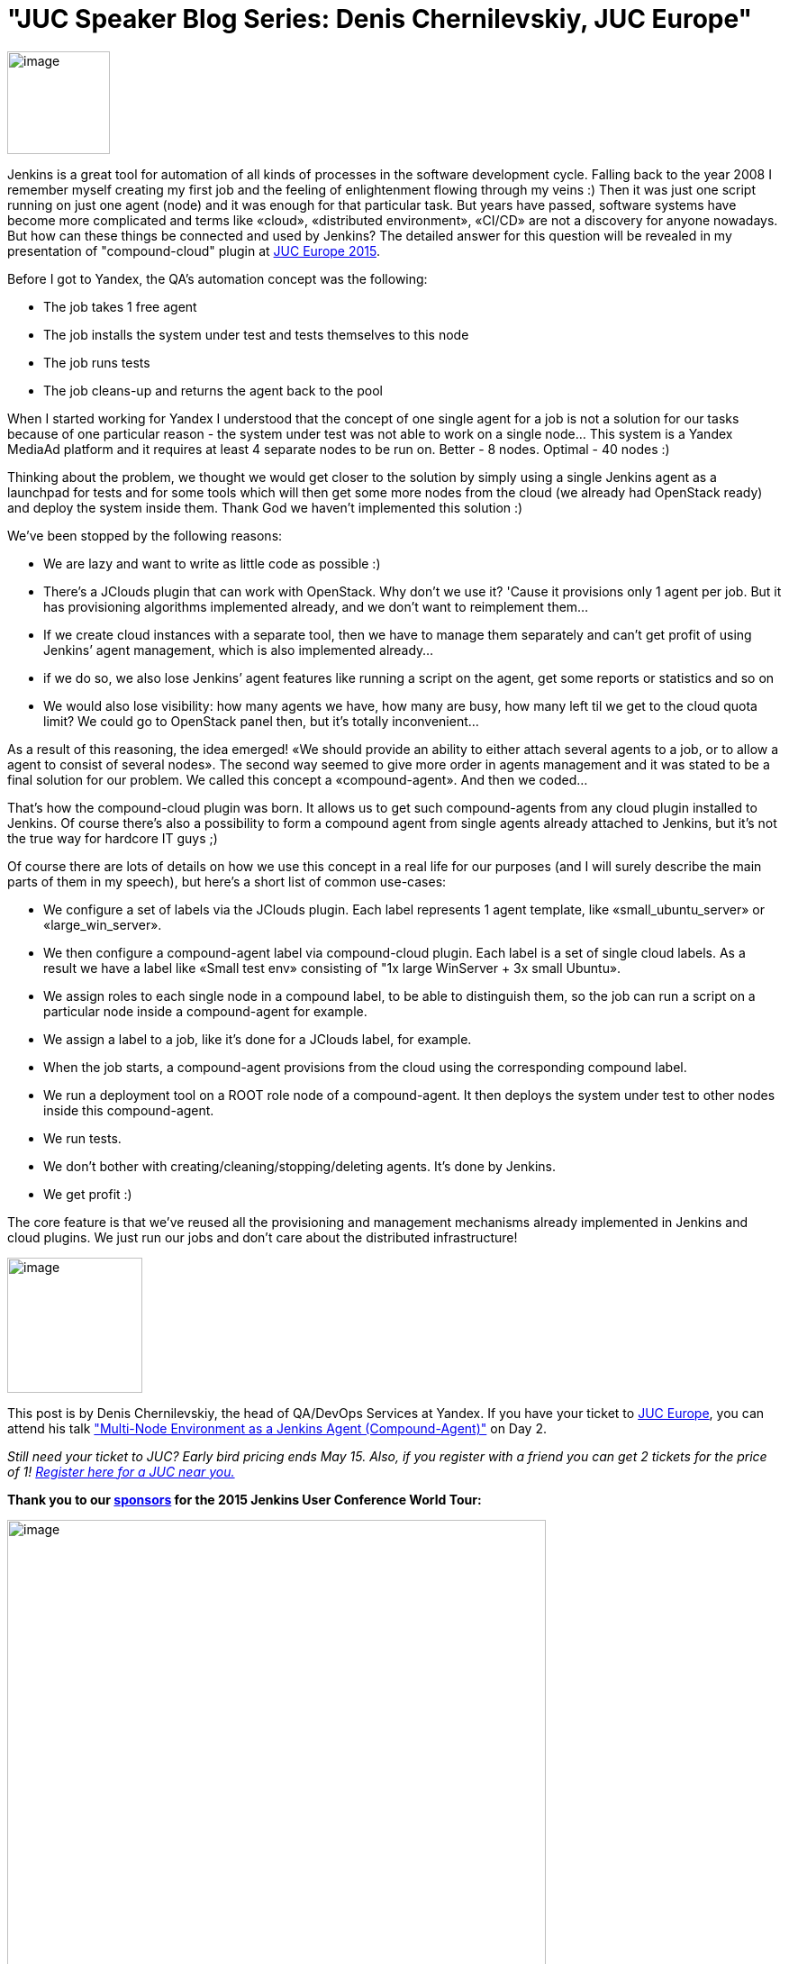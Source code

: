 = "JUC Speaker Blog Series: Denis Chernilevskiy, JUC Europe"
:page-tags: general
:page-author: hinman

image:https://jenkins-ci.org/sites/default/files/images/Jenkins_Butler_0.png[image,width=114] +


Jenkins is a great tool for automation of all kinds of processes in the software development cycle. Falling back to the year 2008 I remember myself creating my first job and the feeling of enlightenment flowing through my veins :) Then it was just one script running on just one agent (node) and it was enough for that particular task. But years have passed, software systems have become more complicated and terms like «cloud», «distributed environment», «CI/CD» are not a discovery for anyone nowadays. But how can these things be connected and used by Jenkins? The detailed answer for this question will be revealed in my presentation of "compound-cloud" plugin at https://www.cloudbees.com/jenkins/juc-2015/europe[JUC Europe 2015].


Before I got to Yandex, the QA's automation concept was the following:


* The job takes 1 free agent
* The job installs the system under test and tests themselves to this node
* The job runs tests
* The job cleans-up and returns the agent back to the pool


When I started working for Yandex I understood that the concept of one single agent for a job is not a solution for our tasks because of one particular reason - the system under test was not able to work on a single node… This system is a Yandex MediaAd platform and it requires at least 4 separate nodes to be run on. Better - 8 nodes. Optimal - 40 nodes :)


Thinking about the problem, we thought we would get closer to the solution by simply using a single Jenkins agent as a launchpad for tests and for some tools which will then get some more nodes from the cloud (we already had OpenStack ready) and deploy the system inside them. Thank God we haven’t implemented this solution :)


We’ve been stopped by the following reasons:


* We are lazy and want to write as little code as possible :)
* There’s a JClouds plugin that can work with OpenStack. Why don’t we use it? 'Cause it provisions only 1 agent per job. But it has provisioning algorithms implemented already, and we don’t want to reimplement them…
* If we create cloud instances with a separate tool, then we have to manage them separately and can’t get profit of using Jenkins’ agent management, which is also implemented already…
* if we do so, we also lose Jenkins’ agent features like running a script on the agent, get some reports or statistics and so on
* We would also lose visibility: how many agents we have, how many are busy, how many left til we get to the cloud quota limit? We could go to OpenStack panel then, but it’s totally inconvenient…


As a result of this reasoning, the idea emerged! «We should provide an ability to either attach several agents to a job, or to allow a agent to consist of several nodes». The second way seemed to give more order in agents management and it was stated to be a final solution for our problem. We called this concept a «compound-agent». And then we coded...


That’s how the compound-cloud plugin was born. It allows us to get such compound-agents from any cloud plugin installed to Jenkins. Of course there’s also a possibility to form a compound agent from single agents already attached to Jenkins, but it’s not the true way for hardcore IT guys ;)


Of course there are lots of details on how we use this concept in a real life for our purposes (and I will surely describe the main parts of them in my speech), but here’s a short list of common use-cases:


* We configure a set of labels via the JClouds plugin. Each label represents 1 agent template, like «small_ubuntu_server» or «large_win_server».
* We then configure a compound-agent label via compound-сloud plugin. Each label is a set of single cloud labels. As a result we have a label like «Small test env» consisting of "1x large WinServer + 3x small Ubuntu».
* We assign roles to each single node in a compound label, to be able to distinguish them, so the job can run a script on a particular node inside a compound-agent for example.
* We assign a label to a job, like it’s done for a JClouds label, for example.
* When the job starts, a compound-agent provisions from the cloud using the corresponding compound label.
* We run a deployment tool on a ROOT role node of a compound-agent. It then deploys the system under test to other nodes inside this compound-agent.
* We run tests.
* We don’t bother with creating/cleaning/stopping/deleting agents. It’s done by Jenkins.
* We get profit :)


The core feature is that we've reused all the provisioning and management mechanisms already implemented in Jenkins and cloud plugins. We just run our jobs and don’t care about the distributed infrastructure!


image:https://jenkins-ci.org/sites/default/files/images/Denis-Chernilevskiy_0.jpg[image,width=150] +


This post is by Denis Chernilevskiy, the head of QA/DevOps Services at Yandex. If you have your ticket to https://www.cloudbees.com/jenkins/juc-2015/europe[JUC Europe], you can attend his talk https://www.cloudbees.com/jenkins/juc-2015/abstracts/europe/02-02-1600-chernilevskiy["Multi-Node Environment as a Jenkins Agent (Compound-Agent)"] on Day 2.


_Still need your ticket to JUC? Early bird pricing ends May 15. Also, if you register with a friend you can get 2 tickets for the price of 1! https://www.cloudbees.com/jenkins/juc-2015/[Register here for a JUC near you.]_


*Thank you to our https://www.cloudbees.com/jenkins/juc-2015/sponsors[sponsors] for the 2015 Jenkins User Conference World Tour:*


image:https://jenkins-ci.org/sites/default/files/images/sponsors-06032015-02_0.png[image,width=598] +
